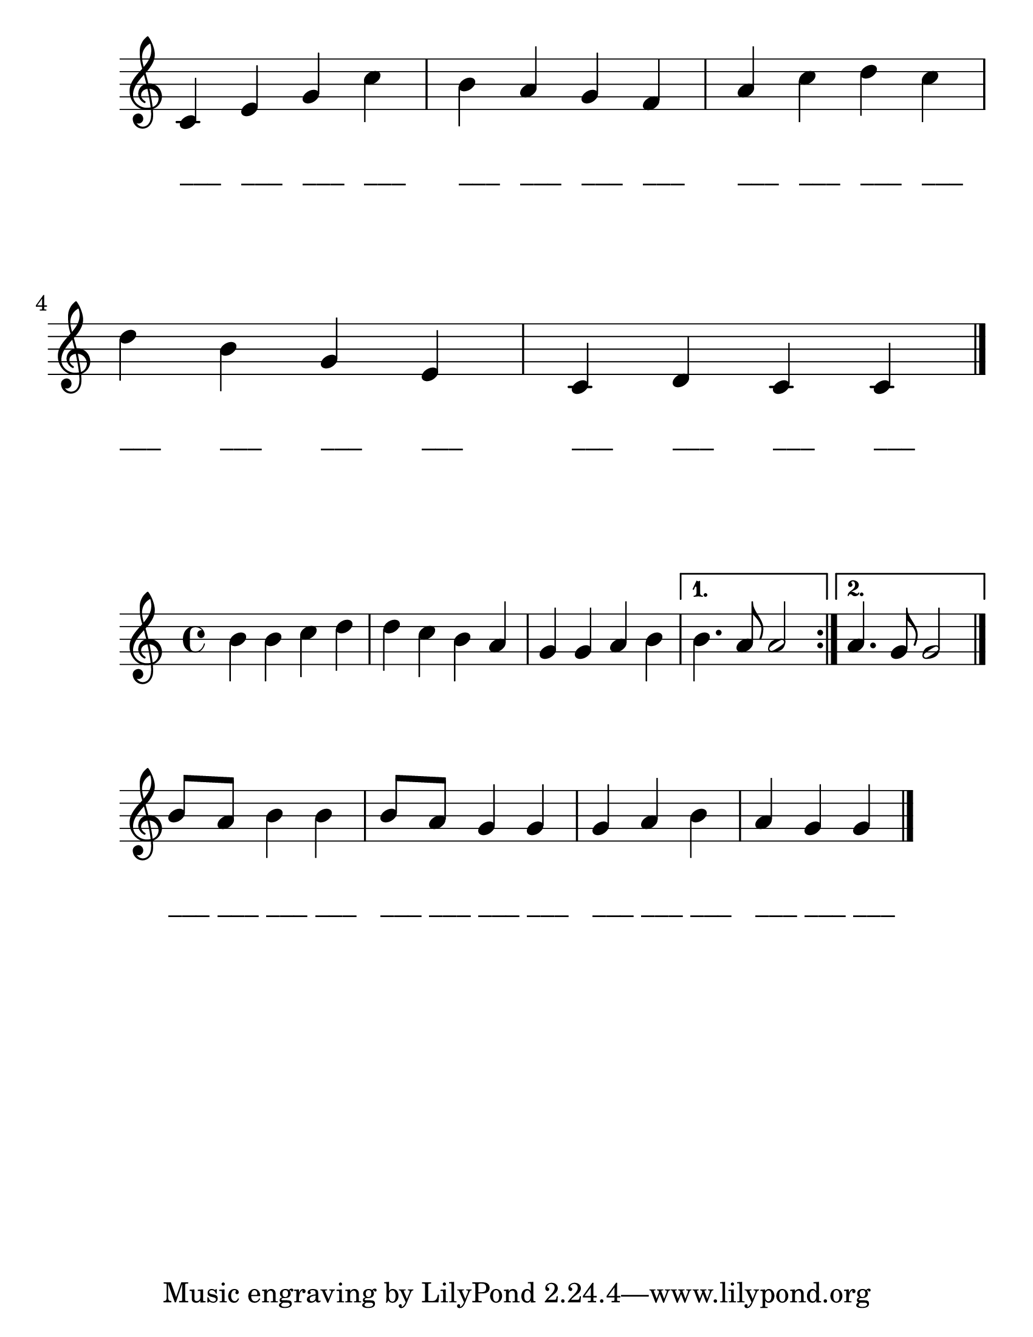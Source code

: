 
\version "2.23.2"

#(set-global-staff-size 30)


\score {
  \new PianoStaff <<
    \new Staff {
      \relative c' {
        \omit Staff.TimeSignature
        c4 e g c
        b a g f
        a c d c
        d b g e
        c d c c
        \bar "|."
      }
    }
  
    \new Staff \with {
        \remove "Staff_symbol_engraver"
      } {	
      \relative c'' {
        \omit Staff.TimeSignature
        \omit Staff.Clef
        \override Stem #'transparent = ##t
        \override NoteHead  #'stencil = #ly:text-interface::print
        
        \textLengthOn
    
        c4^"___" c4^"___" c4^"___" c4^"___"
        c4^"___" c4^"___" c4^"___" c4^"___"
        c4^"___" c4^"___" c4^"___" c4^"___"
        c4^"___" c4^"___" c4^"___" c4^"___"
        c4^"___" c4^"___" c4^"___" c4^"___"
      }
    }
  >>
  
  \layout {}
  \midi {}
}

\score {
  \new Staff {
      \relative c'' {
        \repeat volta 2 { 
          b4 b c d 
          d c b a
          g g a b
        }
        \alternative {
          { b4. a8 a2 }
          { a4. g8 g2 }
        }
        \bar "|."
      }
  }
  \layout {}
  \midi {}
}

\score {
  \new PianoStaff <<
    \new Staff {
      \relative c'' {
        \time 3/4
        \omit Staff.TimeSignature
        b8 a b4 b
        b8 a g4 g
        g a b
        a g g
        \bar "|."
      }
    }
  
    \new Staff \with {
        \remove "Staff_symbol_engraver"
      } {	
      \relative c'' {
        \omit Staff.TimeSignature
        \omit Staff.Clef
        \override Stem #'transparent = ##t
        \override NoteHead  #'stencil = #ly:text-interface::print
        
        \textLengthOn
    
        c8^"___" c8^"___" c4^"___" c4^"___"
        c8^"___" c8^"___" c4^"___" c4^"___"
        c4^"___" c4^"___" c4^"___" 
        c4^"___" c4^"___" c4^"___"
      }
    }
  >>
  
  \layout {}
  \midi {}
}

\paper {
  #(set-paper-size "letter")
}